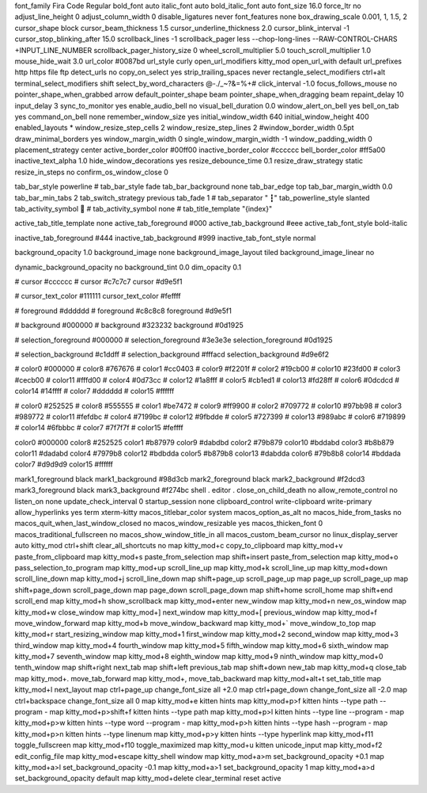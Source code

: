 font_family      Fira Code Regular
bold_font        auto
italic_font      auto
bold_italic_font auto
font_size 16.0
force_ltr no
adjust_line_height  0
adjust_column_width 0
disable_ligatures never
font_features none
box_drawing_scale 0.001, 1, 1.5, 2
cursor_shape block
cursor_beam_thickness 1.5
cursor_underline_thickness 2.0
cursor_blink_interval -1
cursor_stop_blinking_after 15.0
scrollback_lines -1
scrollback_pager less --chop-long-lines --RAW-CONTROL-CHARS +INPUT_LINE_NUMBER
scrollback_pager_history_size 0
wheel_scroll_multiplier 5.0
touch_scroll_multiplier 1.0
mouse_hide_wait 3.0
url_color #0087bd
url_style curly
open_url_modifiers kitty_mod
open_url_with default
url_prefixes http https file ftp
detect_urls no
copy_on_select yes
strip_trailing_spaces never
rectangle_select_modifiers ctrl+alt
terminal_select_modifiers shift
select_by_word_characters @-./_~?&=%+#
click_interval -1.0
focus_follows_mouse no
pointer_shape_when_grabbed arrow
default_pointer_shape beam
pointer_shape_when_dragging beam
repaint_delay 10
input_delay 3
sync_to_monitor yes
enable_audio_bell no
visual_bell_duration 0.0
window_alert_on_bell yes
bell_on_tab yes
command_on_bell none
remember_window_size  yes
initial_window_width  640
initial_window_height 400
enabled_layouts *
window_resize_step_cells 2
window_resize_step_lines 2
#window_border_width 0.5pt
draw_minimal_borders yes
window_margin_width 0
single_window_margin_width -1
window_padding_width 0
placement_strategy center
active_border_color #00ff00
inactive_border_color #cccccc
bell_border_color #ff5a00
inactive_text_alpha 1.0
hide_window_decorations yes
resize_debounce_time 0.1
resize_draw_strategy static
resize_in_steps no
confirm_os_window_close 0

tab_bar_style powerline
# tab_bar_style fade
tab_bar_background none
tab_bar_edge top
tab_bar_margin_width 0.0
tab_bar_min_tabs 2
tab_switch_strategy previous
tab_fade 1
# tab_separator " ┇"
tab_powerline_style slanted
tab_activity_symbol 🔻
# tab_activity_symbol none
# tab_title_template "{index}"

active_tab_title_template none
active_tab_foreground   #000
active_tab_background   #eee
active_tab_font_style   bold-italic

inactive_tab_foreground #444
inactive_tab_background #999
inactive_tab_font_style normal


background_opacity 1.0
background_image none
background_image_layout tiled
background_image_linear no

dynamic_background_opacity no
background_tint 0.0
dim_opacity 0.1


# cursor #cccccc
# cursor #c7c7c7
cursor #d9e5f1

# cursor_text_color #111111
cursor_text_color #feffff

# foreground #dddddd
# foreground #c8c8c8
foreground #d9e5f1

# background #000000
# background #323232
background #0d1925

# selection_foreground #000000
# selection_foreground #3e3e3e
selection_foreground #0d1925

# selection_background #c1ddff
# selection_background #fffacd
selection_background #d9e6f2

# color0 #000000
# color8 #767676
# color1 #cc0403
# color9 #f2201f
# color2  #19cb00
# color10 #23fd00
# color3  #cecb00
# color11 #fffd00
# color4  #0d73cc
# color12 #1a8fff
# color5  #cb1ed1
# color13 #fd28ff
# color6  #0dcdcd
# color14 #14ffff
# color7  #dddddd
# color15 #ffffff

# color0     #252525
# color8     #555555
# color1     #be7472
# color9     #ff9900
# color2     #709772
# color10    #97bb98
# color3     #989772
# color11    #fefdbc
# color4     #7199bc
# color12    #9fbdde
# color5     #727399
# color13    #989abc
# color6     #719899
# color14    #6fbbbc
# color7     #7f7f7f
# color15    #feffff

color0 #000000
color8 #252525
color1 #b87979
color9 #dabdbd
color2 #79b879
color10 #bddabd
color3 #b8b879
color11 #dadabd
color4 #7979b8
color12 #bdbdda
color5 #b879b8
color13 #dabdda
color6 #79b8b8
color14 #bddada
color7 #d9d9d9
color15 #ffffff

mark1_foreground black
mark1_background #98d3cb
mark2_foreground black
mark2_background #f2dcd3
mark3_foreground black
mark3_background #f274bc
shell .
editor .
close_on_child_death no
allow_remote_control no
listen_on none
update_check_interval 0
startup_session none
clipboard_control write-clipboard write-primary
allow_hyperlinks yes
term xterm-kitty
macos_titlebar_color system
macos_option_as_alt no
macos_hide_from_tasks no
macos_quit_when_last_window_closed no
macos_window_resizable yes
macos_thicken_font 0
macos_traditional_fullscreen no
macos_show_window_title_in all
macos_custom_beam_cursor no
linux_display_server auto
kitty_mod ctrl+shift
clear_all_shortcuts no
map kitty_mod+c copy_to_clipboard
map kitty_mod+v  paste_from_clipboard
map kitty_mod+s  paste_from_selection
map shift+insert paste_from_selection
map kitty_mod+o  pass_selection_to_program
map kitty_mod+up        scroll_line_up
map kitty_mod+k         scroll_line_up
map kitty_mod+down      scroll_line_down
map kitty_mod+j         scroll_line_down
map shift+page_up   scroll_page_up
map page_up         scroll_page_up
map shift+page_down scroll_page_down
map page_down       scroll_page_down
map shift+home      scroll_home
map shift+end       scroll_end
map kitty_mod+h         show_scrollback
map kitty_mod+enter new_window
map kitty_mod+n new_os_window
map kitty_mod+w close_window
map kitty_mod+] next_window
map kitty_mod+[ previous_window
map kitty_mod+f move_window_forward
map kitty_mod+b move_window_backward
map kitty_mod+` move_window_to_top
map kitty_mod+r start_resizing_window
map kitty_mod+1 first_window
map kitty_mod+2 second_window
map kitty_mod+3 third_window
map kitty_mod+4 fourth_window
map kitty_mod+5 fifth_window
map kitty_mod+6 sixth_window
map kitty_mod+7 seventh_window
map kitty_mod+8 eighth_window
map kitty_mod+9 ninth_window
map kitty_mod+0 tenth_window
map shift+right     next_tab
map shift+left      previous_tab
map shift+down      new_tab
map kitty_mod+q     close_tab
map kitty_mod+.     move_tab_forward
map kitty_mod+,     move_tab_backward
map kitty_mod+alt+t set_tab_title
map kitty_mod+l next_layout
map ctrl+page_up         change_font_size all +2.0
map ctrl+page_down       change_font_size all -2.0
map ctrl+backspace       change_font_size all 0
map kitty_mod+e kitten hints
map kitty_mod+p>f kitten hints --type path --program -
map kitty_mod+p>shift+f kitten hints --type path
map kitty_mod+p>l kitten hints --type line --program -
map kitty_mod+p>w kitten hints --type word --program -
map kitty_mod+p>h kitten hints --type hash --program -
map kitty_mod+p>n kitten hints --type linenum
map kitty_mod+p>y kitten hints --type hyperlink
map kitty_mod+f11    toggle_fullscreen
map kitty_mod+f10    toggle_maximized
map kitty_mod+u      kitten unicode_input
map kitty_mod+f2     edit_config_file
map kitty_mod+escape kitty_shell window
map kitty_mod+a>m    set_background_opacity +0.1
map kitty_mod+a>l    set_background_opacity -0.1
map kitty_mod+a>1    set_background_opacity 1
map kitty_mod+a>d    set_background_opacity default
map kitty_mod+delete clear_terminal reset active


